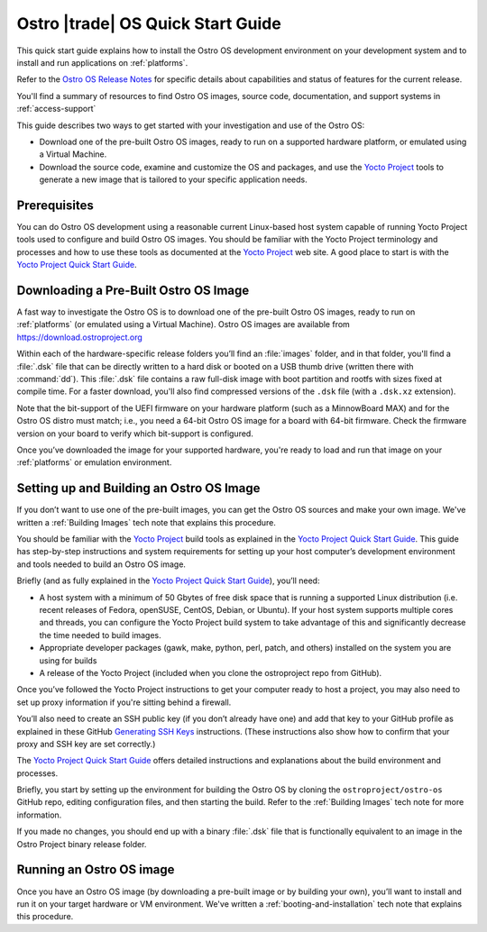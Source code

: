 .. _quick_start:


Ostro |trade| OS Quick Start Guide
##################################

This quick start guide explains how to install the Ostro OS development environment on your
development system and to install and run applications on :ref:`platforms`.

Refer to the `Ostro OS Release Notes`_ for specific details about capabilities and status
of features for the current release. 

You'll find a summary of resources to find Ostro OS images, source code,
documentation, and support systems in :ref:`access-support`


This guide describes two ways to get started with your investigation and use of the Ostro OS: 

* Download one of the pre-built Ostro OS images, ready to run on a supported hardware platform, or 
  emulated using a Virtual Machine.

* Download the source code, examine and customize the OS and packages, and use the `Yocto Project`_ tools 
  to generate a new image that is tailored to your specific application needs.

.. _`Yocto Project`: http://yoctoproject.org
.. _`Ostro OS Release Notes`: https://github.com/ostroproject/ostro-os/releases/




Prerequisites
=============

You can do Ostro OS development using a reasonable current Linux-based host
system capable of running Yocto Project tools used to configure and build 
Ostro OS images. You should be familiar
with the Yocto Project terminology and processes and how to use these tools as
documented at the `Yocto Project`_ web site.  A good place to start is with 
the `Yocto Project Quick Start Guide`_.

.. _`Yocto Project Quick Start Guide`: http://www.yoctoproject.org/docs/current/yocto-project-qs/yocto-project-qs.html

Downloading a Pre-Built Ostro OS Image
=======================================

A fast way to investigate the Ostro OS is to download one of the pre-built
Ostro OS images, ready to run on :ref:`platforms` (or emulated using a Virtual
Machine). Ostro OS images are available from  https://download.ostroproject.org

Within each of the hardware-specific release folders you’ll find an :file:`images` folder,
and in that folder, you'll find a :file:`.dsk` file that can be directly written to a hard disk 
or booted on a USB thumb drive (written there with :command:`dd`). This
:file:`.dsk` file contains a raw full-disk image with boot partition and rootfs
with sizes fixed at compile time.  For a faster download, you'll also find compressed versions of 
the ``.dsk`` file (with a ``.dsk.xz`` extension).

Note that the bit-support of the UEFI firmware on your hardware platform (such as a MinnowBoard
MAX) and for the Ostro OS distro must match; i.e., you need a 64-bit Ostro OS
image for a board with 64-bit firmware. Check the firmware version on your
board to verify which bit-support is configured.

Once you’ve downloaded the image for your supported hardware, you're ready to load
and run that image on your :ref:`platforms` or emulation environment.


Setting up and Building an Ostro OS Image
=========================================

If you don’t want to use one of the pre-built images, you can get the Ostro OS sources and make your 
own image. We've written a :ref:`Building Images` tech note that explains this procedure. 

You should be familiar with the `Yocto Project`_ build tools as 
explained in the `Yocto Project Quick Start Guide`_.  This guide has step-by-step instructions 
and system requirements for setting up your host computer’s development environment and 
tools needed to build an Ostro OS image.

Briefly (and as fully explained in the `Yocto Project Quick Start Guide`_), you’ll need:

*  A host system with a minimum of 50 Gbytes of free disk space that is running a supported 
   Linux distribution (i.e. recent releases of Fedora, openSUSE, CentOS, Debian, or Ubuntu). 
   If your host system supports multiple cores and threads, you can configure the Yocto Project
   build system to take advantage of this and significantly decrease the time needed to build images.

*  Appropriate developer packages (gawk, make, python, perl, patch, and others) 
   installed on the system you are using for builds

*  A release of the Yocto Project (included when you clone the ostroproject repo from GitHub).

Once you’ve followed the Yocto Project instructions to get your computer ready to host a project, 
you may also need to set up proxy information if you're sitting behind a firewall.

You’ll also need to create an SSH public key (if you don’t already have one) and add that key to your GitHub 
profile as explained in these GitHub `Generating SSH Keys`_ instructions. (These instructions also show 
how to confirm that your proxy and SSH key are set correctly.)

.. _`Generating SSH Keys`: https://help.github.com/articles/generating-ssh-keys/

The `Yocto Project Quick Start Guide`_ offers detailed instructions and explanations about the build 
environment and processes. 

Briefly, you start by setting up the environment for building the Ostro OS by cloning the 
``ostroproject/ostro-os`` GitHub repo, editing configuration files, and then starting the build.  Refer to 
the :ref:`Building Images` tech note for more information.  

If you made no changes, you should end up with a binary :file:`.dsk` file 
that is functionally equivalent to an image in the Ostro Project binary release folder.

Running an Ostro OS image
==========================

Once you have an Ostro OS image (by downloading a pre-built image or by building your own), 
you’ll want to install and run it on your target hardware or VM environment.  We've written
a :ref:`booting-and-installation` tech note that explains this procedure.
